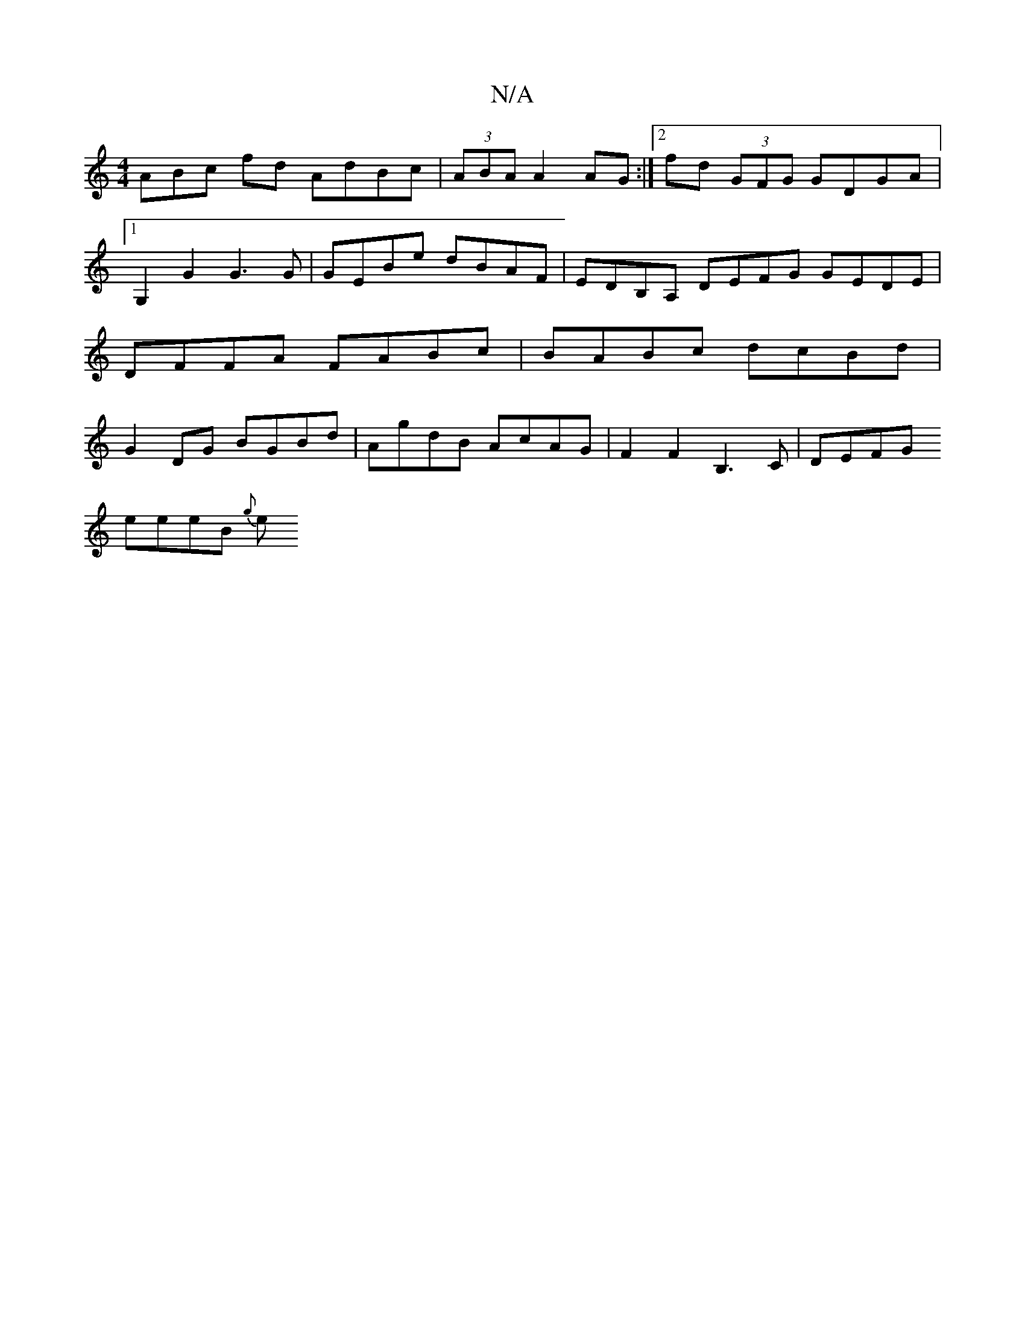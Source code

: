 X:1
T:N/A
M:4/4
R:N/A
K:Cmajor
3ABc fd AdBc | (3ABA A2 AG :|[2 fd (3GFG GDGA |1 G,2G2 G3 G | GEBe dBAF | EDB,A, DEFG GEDE | DFFA FABc | BABc dcBd | G2DG BGBd | AgdB AcAG | F2 F2 B,3 C | DEFG [M:3/2G3GA4 | F2 G>e A>B ~e2 |
eeeB {g}e